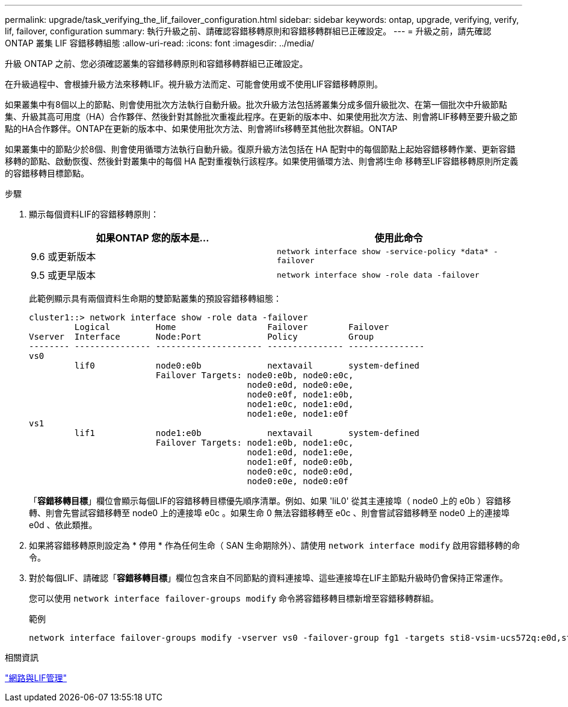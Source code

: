 ---
permalink: upgrade/task_verifying_the_lif_failover_configuration.html 
sidebar: sidebar 
keywords: ontap, upgrade, verifying, verify, lif, failover, configuration 
summary: 執行升級之前、請確認容錯移轉原則和容錯移轉群組已正確設定。 
---
= 升級之前，請先確認 ONTAP 叢集 LIF 容錯移轉組態
:allow-uri-read: 
:icons: font
:imagesdir: ../media/


[role="lead"]
升級 ONTAP 之前、您必須確認叢集的容錯移轉原則和容錯移轉群組已正確設定。

在升級過程中、會根據升級方法來移轉LIF。視升級方法而定、可能會使用或不使用LIF容錯移轉原則。

如果叢集中有8個以上的節點、則會使用批次方法執行自動升級。批次升級方法包括將叢集分成多個升級批次、在第一個批次中升級節點集、升級其高可用度（HA）合作夥伴、然後針對其餘批次重複此程序。在更新的版本中、如果使用批次方法、則會將LIF移轉至要升級之節點的HA合作夥伴。ONTAP在更新的版本中、如果使用批次方法、則會將lifs移轉至其他批次群組。ONTAP

如果叢集中的節點少於8個、則會使用循環方法執行自動升級。復原升級方法包括在 HA 配對中的每個節點上起始容錯移轉作業、更新容錯移轉的節點、啟動恢復、然後針對叢集中的每個 HA 配對重複執行該程序。如果使用循環方法、則會將l生命 移轉至LIF容錯移轉原則所定義的容錯移轉目標節點。

.步驟
. 顯示每個資料LIF的容錯移轉原則：
+
[cols="2*"]
|===
| 如果ONTAP 您的版本是... | 使用此命令 


| 9.6 或更新版本  a| 
`network interface show -service-policy \*data* -failover`



| 9.5 或更早版本  a| 
`network interface show -role data -failover`

|===
+
此範例顯示具有兩個資料生命期的雙節點叢集的預設容錯移轉組態：

+
[listing]
----
cluster1::> network interface show -role data -failover
         Logical         Home                  Failover        Failover
Vserver  Interface       Node:Port             Policy          Group
-------- --------------- --------------------- --------------- ---------------
vs0
         lif0            node0:e0b             nextavail       system-defined
                         Failover Targets: node0:e0b, node0:e0c,
                                           node0:e0d, node0:e0e,
                                           node0:e0f, node1:e0b,
                                           node1:e0c, node1:e0d,
                                           node1:e0e, node1:e0f
vs1
         lif1            node1:e0b             nextavail       system-defined
                         Failover Targets: node1:e0b, node1:e0c,
                                           node1:e0d, node1:e0e,
                                           node1:e0f, node0:e0b,
                                           node0:e0c, node0:e0d,
                                           node0:e0e, node0:e0f
----
+
「*容錯移轉目標*」欄位會顯示每個LIF的容錯移轉目標優先順序清單。例如、如果 'liL0' 從其主連接埠（ node0 上的 e0b ）容錯移轉、則會先嘗試容錯移轉至 node0 上的連接埠 e0c 。如果生命 0 無法容錯移轉至 e0c 、則會嘗試容錯移轉至 node0 上的連接埠 e0d 、依此類推。

. 如果將容錯移轉原則設定為 * 停用 * 作為任何生命（ SAN 生命期除外）、請使用 `network interface modify` 啟用容錯移轉的命令。
. 對於每個LIF、請確認「*容錯移轉目標*」欄位包含來自不同節點的資料連接埠、這些連接埠在LIF主節點升級時仍會保持正常運作。
+
您可以使用 `network interface failover-groups modify` 命令將容錯移轉目標新增至容錯移轉群組。

+
.範例
[listing]
----
network interface failover-groups modify -vserver vs0 -failover-group fg1 -targets sti8-vsim-ucs572q:e0d,sti8-vsim-ucs572r:e0d
----


.相關資訊
link:../networking/networking_reference.html["網路與LIF管理"]
